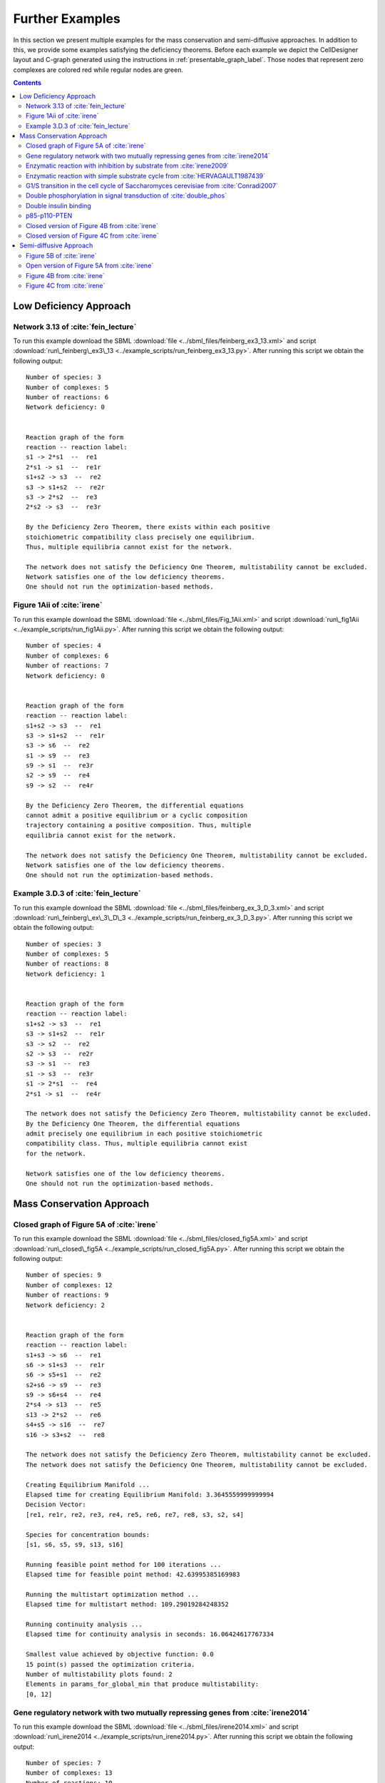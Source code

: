 .. _further-examples-label:

=================
Further Examples
=================

In this section we present multiple examples for the mass conservation and semi-diffusive approaches. In addition to this,
we provide some examples satisfying the deficiency theorems. Before each example we depict the CellDesigner layout and
C-graph generated using the instructions in :ref:`presentable_graph_label`. Those nodes that represent zero complexes
are colored red while regular nodes are green.

.. contents::

Low Deficiency Approach
+++++++++++++++++++++++++

Network 3.13 of :cite:`fein_lecture`
-------------------------------------

.. image:: ./images_for_docs/feinberg_ex3_13_cd.png
   :width: 220px
   :align: center
   :height: 150px

.. image:: ./images_for_docs/feinberg_ex3_13_c_graph.png
   :width: 350px
   :align: center
   :height: 120px

To run this example download the SBML :download:`file <../sbml_files/feinberg_ex3_13.xml>` and script
:download:`run\_feinberg\_ex3\_13 <../example_scripts/run_feinberg_ex3_13.py>`. After running this script we obtain
the following output::

    Number of species: 3
    Number of complexes: 5
    Number of reactions: 6
    Network deficiency: 0


    Reaction graph of the form
    reaction -- reaction label:
    s1 -> 2*s1  --  re1
    2*s1 -> s1  --  re1r
    s1+s2 -> s3  --  re2
    s3 -> s1+s2  --  re2r
    s3 -> 2*s2  --  re3
    2*s2 -> s3  --  re3r

    By the Deficiency Zero Theorem, there exists within each positive
    stoichiometric compatibility class precisely one equilibrium.
    Thus, multiple equilibria cannot exist for the network.

    The network does not satisfy the Deficiency One Theorem, multistability cannot be excluded.
    Network satisfies one of the low deficiency theorems.
    One should not run the optimization-based methods.

Figure 1Aii of :cite:`irene`
-----------------------------

.. image:: ./images_for_docs/Fig_1Aii_cd.png
   :width: 380px
   :align: center
   :height: 200px

.. image:: ./images_for_docs/fig1Aii_c_graph.png
   :width: 350px
   :align: center
   :height: 120px

To run this example download the SBML :download:`file <../sbml_files/Fig_1Aii.xml>` and script
:download:`run\_fig1Aii <../example_scripts/run_fig1Aii.py>`. After running this script we obtain the following output::

    Number of species: 4
    Number of complexes: 6
    Number of reactions: 7
    Network deficiency: 0


    Reaction graph of the form
    reaction -- reaction label:
    s1+s2 -> s3  --  re1
    s3 -> s1+s2  --  re1r
    s3 -> s6  --  re2
    s1 -> s9  --  re3
    s9 -> s1  --  re3r
    s2 -> s9  --  re4
    s9 -> s2  --  re4r

    By the Deficiency Zero Theorem, the differential equations
    cannot admit a positive equilibrium or a cyclic composition
    trajectory containing a positive composition. Thus, multiple
    equilibria cannot exist for the network.

    The network does not satisfy the Deficiency One Theorem, multistability cannot be excluded.
    Network satisfies one of the low deficiency theorems.
    One should not run the optimization-based methods.

Example 3.D.3 of :cite:`fein_lecture`
--------------------------------------

.. image:: ./images_for_docs/feinberg_ex_3_D_3_cd.png
   :width: 350px
   :align: center
   :height: 150px

.. image:: ./images_for_docs/feinberg_ex_3_D_3_c_graph.png
   :width: 350px
   :align: center
   :height: 150px

To run this example download the SBML :download:`file <../sbml_files/feinberg_ex_3_D_3.xml>` and script
:download:`run\_feinberg\_ex\_3\_D\_3 <../example_scripts/run_feinberg_ex_3_D_3.py>`. After running this script we
obtain the following output::

    Number of species: 3
    Number of complexes: 5
    Number of reactions: 8
    Network deficiency: 1


    Reaction graph of the form
    reaction -- reaction label:
    s1+s2 -> s3  --  re1
    s3 -> s1+s2  --  re1r
    s3 -> s2  --  re2
    s2 -> s3  --  re2r
    s3 -> s1  --  re3
    s1 -> s3  --  re3r
    s1 -> 2*s1  --  re4
    2*s1 -> s1  --  re4r

    The network does not satisfy the Deficiency Zero Theorem, multistability cannot be excluded.
    By the Deficiency One Theorem, the differential equations
    admit precisely one equilibrium in each positive stoichiometric
    compatibility class. Thus, multiple equilibria cannot exist
    for the network.

    Network satisfies one of the low deficiency theorems.
    One should not run the optimization-based methods.

Mass Conservation Approach
++++++++++++++++++++++++++++++

Closed graph of Figure 5A of :cite:`irene`
-------------------------------------------

.. image:: ./images_for_docs/closed_fig5A_cd.png
   :width: 550px
   :align: center
   :height: 330px

.. image:: ./images_for_docs/closed_fig5A_c_graph.png
   :width: 400px
   :align: center
   :height: 300px

To run this example download the SBML :download:`file <../sbml_files/closed_fig5A.xml>` and script
:download:`run\_closed\_fig5A <../example_scripts/run_closed_fig5A.py>`. After running this script we obtain the
following output::

    Number of species: 9
    Number of complexes: 12
    Number of reactions: 9
    Network deficiency: 2


    Reaction graph of the form
    reaction -- reaction label:
    s1+s3 -> s6  --  re1
    s6 -> s1+s3  --  re1r
    s6 -> s5+s1  --  re2
    s2+s6 -> s9  --  re3
    s9 -> s6+s4  --  re4
    2*s4 -> s13  --  re5
    s13 -> 2*s2  --  re6
    s4+s5 -> s16  --  re7
    s16 -> s3+s2  --  re8

    The network does not satisfy the Deficiency Zero Theorem, multistability cannot be excluded.
    The network does not satisfy the Deficiency One Theorem, multistability cannot be excluded.

    Creating Equilibrium Manifold ...
    Elapsed time for creating Equilibrium Manifold: 3.3645559999999994
    Decision Vector:
    [re1, re1r, re2, re3, re4, re5, re6, re7, re8, s3, s2, s4]

    Species for concentration bounds:
    [s1, s6, s5, s9, s13, s16]

    Running feasible point method for 100 iterations ...
    Elapsed time for feasible point method: 42.63995385169983

    Running the multistart optimization method ...
    Elapsed time for multistart method: 109.29019284248352

    Running continuity analysis ...
    Elapsed time for continuity analysis in seconds: 16.06424617767334

    Smallest value achieved by objective function: 0.0
    15 point(s) passed the optimization criteria.
    Number of multistability plots found: 2
    Elements in params_for_global_min that produce multistability:
    [0, 12]


Gene regulatory network with two mutually repressing genes from :cite:`irene2014`
-----------------------------------------------------------------------------------

.. image:: ./images_for_docs/irene2014_cd.png
   :width: 500px
   :align: center
   :height: 280px

.. image:: ./images_for_docs/irene2014_c_graph.png
   :width: 450px
   :align: center
   :height: 250px

To run this example download the SBML :download:`file <../sbml_files/irene2014.xml>` and script
:download:`run\_irene2014 <../example_scripts/run_irene2014.py>`. After running this script we obtain the following
output::

    Number of species: 7
    Number of complexes: 13
    Number of reactions: 10
    Network deficiency: 2


    Reaction graph of the form
    reaction -- reaction label:
    s1 -> s1+s2  --  re1
    s3 -> s3+s4  --  re2
    s1+s4 -> s5  --  re3
    s5 -> s1+s4  --  re3r
    s3+s2 -> s6  --  re4
    s6 -> s3+s2  --  re4r
    s6+s2 -> s7  --  re5
    s7 -> s6+s2  --  re5r
    s2 -> s8  --  re6
    s4 -> s8  --  re7

    The network does not satisfy the Deficiency Zero Theorem, multistability cannot be excluded.
    The network does not satisfy the Deficiency One Theorem, multistability cannot be excluded.

    Creating Equilibrium Manifold ...
    Elapsed time for creating Equilibrium Manifold: 1.772672
    Decision Vector:
    [re1, re2, re3, re3r, re4, re4r, re5, re5r, re6, re7, s2, s4]

    Species for concentration bounds:
    [s1, s3, s5, s6, s7]

    Running feasible point method for 100 iterations ...
    Elapsed time for feasible point method: 25.66311025619507

    Running the multistart optimization method ...
    Elapsed time for multistart method: 119.89791989326477

    Running continuity analysis ...
    Elapsed time for continuity analysis in seconds: 100.14113593101501

    Smallest value achieved by objective function: 0.0
    93 point(s) passed the optimization criteria.
    Number of multistability plots found: 21
    Elements in params_for_global_min that produce multistability:
    [1, 3, 9, 11, 15, 21, 24, 27, 32, 35, 40, 45, 56, 62, 70, 79, 80, 83, 84, 85, 88]

Enzymatic reaction with inhibition by substrate from :cite:`irene2009`
------------------------------------------------------------------------

.. image:: ./images_for_docs/irene2009_cd.png
   :width: 350px
   :align: center
   :height: 220px

.. image:: ./images_for_docs/irene2009_c_graph.png
   :width: 400px
   :align: center
   :height: 200px

To run this example download the SBML :download:`file <../sbml_files/irene2009.xml>` and script
:download:`run\_irene2009 <../example_scripts/run_irene2009.py>`. After running this script we obtain the following
output::

    Number of species: 5
    Number of complexes: 8
    Number of reactions: 9
    Network deficiency: 1


    Reaction graph of the form
    reaction -- reaction label:
    s1+s2 -> s4  --  re1
    s4 -> s1+s2  --  re1r
    s4 -> s1+s3  --  re2
    s4+s2 -> s5  --  re3
    s5 -> s4+s2  --  re3r
    s2 -> s6  --  re4
    s6 -> s2  --  re4r
    s3 -> s6  --  re5
    s6 -> s3  --  re5r

    The network does not satisfy the Deficiency Zero Theorem, multistability cannot be excluded.
    The network does not satisfy the Deficiency One Theorem, multistability cannot be excluded.

    Creating Equilibrium Manifold ...
    Elapsed time for creating Equilibrium Manifold: 0.715592
    Decision Vector:
    [re1, re1r, re2, re3, re3r, re4, re4r, re5, re5r, s2]

    Species for concentration bounds:
    [s1, s4, s3, s5]

    Running feasible point method for 100 iterations ...
    Elapsed time for feasible point method: 15.607332229614258

    Running the multistart optimization method ...
    Elapsed time for multistart method: 66.42637610435486

    Running continuity analysis ...
    Elapsed time for continuity analysis in seconds: 72.26282095909119

    Smallest value achieved by objective function: 0.0
    84 point(s) passed the optimization criteria.
    Number of multistability plots found: 48
    Elements in params_for_global_min that produce multistability:
    [3, 4, 5, 8, 9, 10, 11, 12, 13, 17, 18, 19, 21, 22, 23, 27, 30, 31, 34, 35, 36, 37, 38, 39, 41, 42, 47, 48, 50, 51, 54, 55, 56, 57, 59, 60, 61, 64, 65, 66, 68, 69, 72, 73, 74, 75, 77, 83]

Enzymatic reaction with simple substrate cycle from :cite:`HERVAGAULT1987439`
------------------------------------------------------------------------------

.. image:: ./images_for_docs/hervagault_canu_cd.png
   :width: 300px
   :align: center
   :height: 200px

.. image:: ./images_for_docs/hervagault_canu_c_graph.png
   :width: 400px
   :align: center
   :height: 200px

To run this example download the SBML :download:`file <../sbml_files/hervagault_canu.xml>` and script
:download:`run\_hervagault\_canu <../example_scripts/run_hervagault_canu.py>`. After running this script we obtain
the following output::

    Number of species: 7
    Number of complexes: 8
    Number of reactions: 8
    Network deficiency: 1


    Reaction graph of the form
    reaction -- reaction label:
    s1+s2 -> s3  --  re1
    s3 -> s1+s2  --  re1r
    s3 -> s1+s4  --  re2
    s3+s2 -> s5  --  re3
    s5 -> s3+s2  --  re3r
    s6+s4 -> s7  --  re4
    s7 -> s6+s4  --  re4r
    s7 -> s6+s2  --  re5

    The network does not satisfy the Deficiency Zero Theorem, multistability cannot be excluded.
    The network does not satisfy the Deficiency One Theorem, multistability cannot be excluded.

    Creating Equilibrium Manifold ...
    Elapsed time for creating Equilibrium Manifold: 0.7393859999999997
    Decision Vector:
    [re1, re1r, re2, re3, re3r, re4, re4r, re5, s2, s6, s7]

    Species for concentration bounds:
    [s1, s3, s4, s5]

    Running feasible point method for 100 iterations ...
    Elapsed time for feasible point method: 13.359651803970337

    Running the multistart optimization method ...
    Elapsed time for multistart method: 103.19853806495667

    Running continuity analysis ...
    Elapsed time for continuity analysis in seconds: 90.50077891349792

    Smallest value achieved by objective function: 0.0
    96 point(s) passed the optimization criteria.
    Number of multistability plots found: 14
    Elements in params_for_global_min that produce multistability:
    [1, 22, 25, 33, 37, 42, 51, 53, 57, 58, 59, 64, 74, 87]

G1/S transition in the cell cycle of Saccharomyces cerevisiae from :cite:`Conradi2007`
----------------------------------------------------------------------------------------

.. image:: ./images_for_docs/conradi2007_cd.png
   :width: 480px
   :align: center
   :height: 400px

.. image:: ./images_for_docs/conradi2007_c_graph.png
   :width: 550px
   :align: center
   :height: 300px

To run this example download the SBML :download:`file <../sbml_files/conradi2007.xml>` and script
:download:`run\_conradi2007 <../example_scripts/run_conradi2007.py>`. After running this
script we obtain the following output::

    Number of species: 9
    Number of complexes: 17
    Number of reactions: 18
    Network deficiency: 5


    Reaction graph of the form
    reaction -- reaction label:
    s1 -> s2  --  re1
    s2 -> s1  --  re1r
    s3 -> s2  --  re2
    s4+s1 -> s5  --  re3
    s5 -> s4+s1  --  re3r
    s5 -> s4  --  re4
    s4+s3 -> s8  --  re5
    s8 -> s4+s3  --  re5r
    s8 -> s4  --  re6
    s5+s4 -> s11  --  re7
    s11 -> s5+s4  --  re7r
    s11 -> s8+s4  --  re8
    s3+s12 -> s13  --  re9
    s13 -> s3+s12  --  re9r
    s13 -> s1+s12  --  re10
    s8+s12 -> s16  --  re11
    s16 -> s8+s12  --  re11r
    s16 -> s5+s12  --  re12

    The network does not satisfy the Deficiency Zero Theorem, multistability cannot be excluded.
    The network does not satisfy the Deficiency One Theorem, multistability cannot be excluded.

    Creating Equilibrium Manifold ...
    Elapsed time for creating Equilibrium Manifold: 260.415536
    Decision Vector:
    [re1, re1r, re2, re3, re3r, re4, re5, re5r, re6, re7, re7r, re8, re9, re9r, re10, re11, re11r, re12, s4, s12]

    Species for concentration bounds:
    [s1, s3, s5, s8, s11, s13, s16]

    Running feasible point method for 100 iterations ...
    Elapsed time for feasible point method: 73.16450190544128

    Running the multistart optimization method ...
    Elapsed time for multistart method: 800.0220079421997

    Running continuity analysis ...
    Elapsed time for continuity analysis in seconds: 15.878800868988037

    Smallest value achieved by objective function: 0.0
    13 point(s) passed the optimization criteria.
    Number of multistability plots found: 11
    Elements in params_for_global_min that produce multistability:
    [0, 1, 2, 3, 5, 6, 7, 8, 10, 11, 12]

..
    Figure 6A of :cite:`irene`
    ----------------------------

    .. image:: ./images_for_docs/Fig6A_cd.png
   :width: 480px
   :align: center
   :height: 450px

    .. image:: ./images_for_docs/Fig6A_c_graph.png
   :width: 550px
   :align: center
   :height: 340px

    To run this example download the SBML :download:`file <../sbml_files/Fig6A.xml>` and script
    :download:`run\_Fig6A <../example_scripts/run_Fig6a.py>`. After running this script we obtain the following output::

    Number of species: 13
    Number of complexes: 19
    Number of reactions: 17
    Network deficiency: 3

    Reaction graph of the form
    reaction -- reaction label:
    s1 -> s2  --  re1
    s2 -> s1  --  re1r
    s3 -> s4  --  re2
    s4 -> s3  --  re2r
    s3+s1 -> s5  --  re3
    s5 -> s3+s1  --  re3r
    s5 -> s2+s4  --  re4
    s2+s4 -> s5  --  re4r
    s5+s6 -> s7  --  re5
    s7 -> s5+s6  --  re5r
    s7 -> s5+s10  --  re6
    s7+s11 -> s12  --  re7
    s12 -> s7+s16  --  re8
    2*s16 -> s17  --  re9
    s17 -> 2*s11  --  re10
    s16+s10 -> s20  --  re11
    s20 -> s11+s6  --  re12

    The network does not satisfy Deficiency Zero Theorem.
    The network does not satisfy Deficiency One Theorem.

    Creating Equilibrium Manifold ...
    Elapsed time for creating Equilibrium Manifold: 108.00370000000001

    Solving for species' concentrations ...
    Elapsed time for finding species' concentrations: 28.19600299999999

    Decision Vector:
    [re1, re1r, re2, re2r, re3, re3r, re4, re4r, re5, re5r, re6, re7, re8, re9, re10, re11, re12, s4, s6, s11, s16]

    Species for concentration bounds:
    [s1, s2, s3, s5, s7, s10, s12, s17, s20]

    Running feasible point method for 100 iterations ...
    Elapsed time for feasible point method: 249.93427100000002

    Running the multistart optimization ...

    Smallest value achieved by objective function: 0.0

    Elapsed time for multistart method: 278.2530290000001

    Running continuity analysis ...
    Elapsed time for continuity analysis: 1.983425000000011

    The number of feasible points that satisfy the constraints: 49
    Total feasible points that give F(x) = 0: 1
    Total number of points that passed final_check: 1
    Number of multistability plots found: 1
    Elements in params_for_global_min that produce multistability:
    [0]


Double phosphorylation in signal transduction of :cite:`double_phos`
-----------------------------------------------------------------------

.. image:: ./images_for_docs/double_phos_cd.png
   :width: 380px
   :align: center
   :height: 300px

.. image:: ./images_for_docs/double_phos_c_graph.png
   :width: 600px
   :align: center
   :height: 160px

To run this example download the SBML :download:`file <../sbml_files/DoublePhos.xml>` and script
:download:`run\_double\_phos <../example_scripts/run_double_phos.py>`.
After running this script we obtain the following output::

    Number of species: 9
    Number of complexes: 10
    Number of reactions: 12
    Network deficiency: 2


    Reaction graph of the form
    reaction -- reaction label:
    s1+s2 -> s2s1  --  re1f
    s2s1 -> s1+s2  --  re1d
    s2s1 -> s5+s2  --  re1c
    s5+s3 -> s3s5  --  re2f
    s3s5 -> s5+s3  --  re2d
    s3s5 -> s1+s3  --  re2c
    s5+s2 -> s2s5  --  re3f
    s2s5 -> s5+s2  --  re3d
    s2s5 -> s4+s2  --  re3c
    s4+s3 -> s3s4  --  re4f
    s3s4 -> s4+s3  --  re4d
    s3s4 -> s5+s3  --  re4c

    The network does not satisfy the Deficiency Zero Theorem, multistability cannot be excluded.
    The network does not satisfy the Deficiency One Theorem, multistability cannot be excluded.
    Creating Equilibrium Manifold ...
    Elapsed time for creating Equilibrium Manifold: 5.184272
    Decision Vector:
    [re1f, re1d, re1c, re2f, re2d, re2c, re3f, re3d, re3c, re4f, re4d, re4c, s2, s3, s3s4]

    Species for concentration bounds:
    [s1, s5, s2s1, s3s5, s4, s2s5]

    Running feasible point method for 100 iterations ...
    Elapsed time for feasible point method: 18.401470184326172

    Running the multistart optimization method ...
    Elapsed time for multistart method: 95.46931576728821

    Running continuity analysis ...
    Elapsed time for continuity analysis in seconds: 372.1889531612396

    Smallest value achieved by objective function: 0.0
    97 point(s) passed the optimization criteria.
    Number of multistability plots found: 89
    Elements in params_for_global_min that produce multistability:
    [0, 1, 2, 3, 4, 5, 6, 7, 8, 9, 11, 12, 13, 14, 15, 16, 17, 18, 19, 20, 21, 22, 23, 24, 25, 26, 27, 28, 29, 30, 31,
     32, 34, 35, 36, 37, 38, 39, 40, 41, 42, 43, 44, 45, 46, 47, 48, 49, 50, 51, 52, 53, 54, 55, 56, 57, 58, 59, 60,
     61, 62, 64, 65, 66, 67, 69, 70, 71, 72, 73, 74, 75, 76, 77, 79, 80, 81, 82, 83, 84, 87, 88, 90, 91, 92, 93, 94, 95, 96]

Double insulin binding
-------------------------

.. image:: ./images_for_docs/double_insulin_binding_cd.png
   :width: 380px
   :align: center
   :height: 300px

.. image:: ./images_for_docs/double_insulin_binding_c_graph.png
   :width: 500px
   :align: center
   :height: 250px

To run this example download the SBML :download:`file <../sbml_files/double_insulin_binding.xml>` and script
:download:`run\_double\_insulin\_binding <../example_scripts/run_double_insulin_binding.py>`.
After running this script we obtain the following output::

    Number of species: 8
    Number of complexes: 12
    Number of reactions: 11
    Network deficiency: 2


    Reaction graph of the form
    reaction -- reaction label:
    s1+s2 -> s3  --  re1
    s3 -> s1+s2  --  re1r
    s3+s2 -> s4  --  re2
    s4 -> s3+s2  --  re2r
    s3+s5 -> s6  --  re3
    s6 -> s3+s5  --  re3r
    s6 -> s3+s9  --  re4
    s4+s5 -> s10  --  re5
    s10 -> s4+s5  --  re5r
    s10 -> s4+s9  --  re6
    s9 -> s5  --  re7

    The network does not satisfy the Deficiency Zero Theorem, multistability cannot be excluded.
    The network does not satisfy the Deficiency One Theorem, multistability cannot be excluded.
    Creating Equilibrium Manifold ...
    Elapsed time for creating Equilibrium Manifold: 2.2847300000000006
    Decision Vector:
    [re1, re1r, re2, re2r, re3, re3r, re4, re5, re5r, re6, re7, s2, s5, s10]

    Species for concentration bounds:
    [s1, s3, s4, s6, s9]

    Running feasible point method for 100 iterations ...
    Elapsed time for feasible point method: 25.920205116271973

    Running the multistart optimization method ...
    Elapsed time for multistart method: 94.97992706298828

    Running continuity analysis ...
    Elapsed time for continuity analysis in seconds: 652.6215398311615

    Smallest value achieved by objective function: 2.3317319454459066e-31
    67 point(s) passed the optimization criteria.
    Number of multistability plots found: 2
    Elements in params_for_global_min that produce multistability:
    [8, 38]

p85-p110-PTEN
---------------

.. image:: ./images_for_docs/p85-p110-PTEN_cd.png
   :width: 500px
   :align: center
   :height: 420px

.. image:: ./images_for_docs/p85-p110-PTEN_c_graph.png
   :width: 500px
   :align: center
   :height: 300px

To run this example download the SBML :download:`file <../sbml_files/p85-p110-PTEN.xml>` and script
:download:`run\_p85-p110-PTEN <../example_scripts/run_p85-p110-PTEN.py>`. After running this script we obtain the
following output::

    Number of species: 13
    Number of complexes: 17
    Number of reactions: 17
    Network deficiency: 2

    Reaction graph of the form
    reaction -- reaction label:
    s23+s3 -> s5  --  re1
    s5 -> s23+s3  --  re1r
    s5+s8 -> s24  --  re2
    s24 -> s5+s8  --  re2r
    2*s3 -> s4  --  re3
    s4 -> 2*s3  --  re3r
    s4+s9 -> s16  --  re9
    s16 -> s4+s9  --  re9r
    s24+s14 -> s36  --  re10
    s36 -> s24+s14  --  re10r
    s36 -> s37+s24  --  re11
    s16+s37 -> s41  --  re12
    s41 -> s16+s37  --  re12r
    s41 -> s16+s14  --  re13
    s9+s37 -> s45  --  re14
    s45 -> s9+s37  --  re14r
    s45 -> s9+s14  --  re15

    The network does not satisfy Deficiency Zero Theorem.
    The network does not satisfy Deficiency One Theorem.

    Creating Equilibrium Manifold ...
    Elapsed time for creating Equilibrium Manifold: 81.86547

    Decision Vector:
    [re1, re1r, re2, re2r, re3, re3r, re9, re9r, re10, re10r, re11, re12, re12r, re13, re14, re14r, re15, s3, s8, s9, s14, s37]

    Species for concentration bounds:
    [s23, s5, s24, s4, s16, s36, s41, s45]

    Running feasible point method for 5000 iterations ...
    Elapsed time for feasible point method: 14616.332184

    Running the multistart optimization ...

    Smallest value achieved by objective function: 0.0

    Elapsed time for multistart method: 2294.7480879999985

    The number of feasible points that satisfy the constraints: 477
    Total feasible points that give F(x) = 0: 429
    Total number of points that passed final_check: 429

    Running continuity analysis ...
    Elapsed time for continuity analysis: 5423.693162918091

    The number of feasible points that satisfy the constraints: 477
    Total feasible points that give F(x) = 0: 429
    Total number of points that passed final_check: 429
    Number of multistability plots found: 5
    Elements in params_for_global_min that produce multistability:
    [45, 64, 250, 410, 426]

Closed version of Figure 4B from :cite:`irene`
------------------------------------------------

.. image:: ./images_for_docs/Fig4B_closed_cd.png
    :width: 300px
    :align: center
    :height: 200px

.. image:: ./images_for_docs/Fig4B_closed_c_graph.png
    :width: 350px
    :align: center
    :height: 150px

To run this example download the SBML :download:`file <../sbml_files/Fig4B_closed.xml>` and script
:download:`run\_Fig4B\_closed <../example_scripts/run_Fig4B_closed.py>`. After running this
script we obtain the following output::

    Number of species: 6
    Number of complexes: 7
    Number of reactions: 8
    Network deficiency: 1

    Reaction graph of the form
    reaction -- reaction label:
    s1+s3 -> s4  --  re1
    s4 -> s1+s3  --  re1r
    s5 -> s2+s3  --  re2
    s2+s3 -> s5  --  re2r
    s2+s4 -> s6  --  re3
    s6 -> s2+s4  --  re3r
    s6 -> s1+s5  --  re4
    s1+s5 -> s6  --  re4r

    The network does not satisfy Deficiency Zero Theorem.
    The network does not satisfy Deficiency One Theorem.

    Creating Equilibrium Manifold ...
    Elapsed time for creating Equilibrium Manifold: 0.09931699999999966

    Solving for species' concentrations ...
    Elapsed time for finding species' concentrations: 0.6209340000000001

    Decision Vector:
    [re1, re1r, re2, re2r, re3, re3r, re4, re4r, s3, s4, s5]

    Species for concentration bounds:
    [s1, s2, s6]

    Running feasible point method for 10000 iterations ...
    Elapsed time for feasible point method: 121.99213200000001

    Running the multistart optimization ...

    Smallest value achieved by objective function: 3.0653012943157734e-09

    Elapsed time for multistart method: 10424.801325999999

    The number of feasible points that satisfy the constraints: 9996
    Total feasible points that give F(x) = 0: 0
    Total number of points that passed final_check: 0

Closed version of Figure 4C from :cite:`irene`
------------------------------------------------

.. image:: ./images_for_docs/Fig4C_closed_cd.png
    :width: 250px
    :align: center
    :height: 200px

.. image:: ./images_for_docs/Fig4C_closed_c_graph.png
    :width: 350px
    :align: center
    :height: 150px

To run this example download the SBML :download:`file <../sbml_files/Fig4C_closed.xml>` and script
:download:`run\_Fig4C\_closed <../example_scripts/run_Fig4C_closed.py>`. After running this script we obtain the
following output::

    Number of species: 5
    Number of complexes: 7
    Number of reactions: 8
    Network deficiency: 1

    Reaction graph of the form
    reaction -- reaction label:
    s3 -> s1  --  re1
    s1 -> s3  --  re1r
    s2 -> s4  --  re2
    s4 -> s2  --  re2r
    s2+s3 -> s5  --  re3
    s5 -> s2+s3  --  re3r
    s5 -> s1+s4  --  re5
    s1+s4 -> s5  --  re5r

    The network does not satisfy Deficiency Zero Theorem.
    The network does not satisfy Deficiency One Theorem.

    Creating Equilibrium Manifold ...
    Elapsed time for creating Equilibrium Manifold: 0.08830100000000041

    Solving for species' concentrations ...
    Elapsed time for finding species' concentrations: 0.5211290000000002

    Decision Vector:
    [re1, re1r, re2, re2r, re3, re3r, re5, re5r, s3, s4]

    Species for concentration bounds:
    [s1, s2, s5]

    Running feasible point method for 10000 iterations ...
    Elapsed time for feasible point method: 699.610803

    Running the multistart optimization ...

    Smallest value achieved by objective function: 2.2272143587977585e-10

    Elapsed time for multistart method: 7437.484507

    The number of feasible points that satisfy the constraints: 9961
    Total feasible points that give F(x) = 0: 0
    Total number of points that passed final_check: 0

Semi-diffusive Approach
++++++++++++++++++++++++++++++

Figure 5B of :cite:`irene`
---------------------------

.. image:: ./images_for_docs/open_fig5B_cd.png
   :width: 700px
   :align: center
   :height: 420px

.. image:: ./images_for_docs/open_fig5B_c_graph.png
   :width: 600px
   :align: center
   :height: 400px

To run this example download the SBML :download:`file <../sbml_files/open_fig5B.xml>` and script
:download:`run\_open\_fig5B <../example_scripts/run_open_fig5B.py>`. After running this script we obtain the
following output::

    Number of species: 12
    Number of complexes: 24
    Number of reactions: 29
    Network deficiency: 11


    Reaction graph of the form
    reaction -- reaction label:
    s1+s3 -> s6  --  re1
    s6 -> s1+s3  --  re1r
    s6 -> s5+s1  --  re2
    s2+s6 -> s9  --  re3
    s9 -> s6+s4  --  re4
    2*s4 -> s25  --  re5
    s25 -> 2*s2  --  re6
    s4+s5 -> s16  --  re7
    s16 -> s3+s2  --  re8
    s19 -> s1  --  re9
    s1 -> s19  --  re9r
    s19 -> s2  --  re10
    s2 -> s19  --  re10r
    s19 -> s3  --  re11
    s3 -> s19  --  re11r
    s4 -> s19  --  re12
    s5 -> s19  --  re13
    s6 -> s19  --  re14
    s9 -> s19  --  re15
    s25 -> s19  --  re16
    s16 -> s19  --  re17
    s25 -> s25+s20  --  re18
    s20+s21 -> s22  --  re19
    s22 -> s22+s2  --  re20
    s21 -> s19  --  re21
    s19 -> s21  --  re21r
    s20 -> s19  --  re22
    s19 -> s20  --  re22r
    s22 -> s19  --  re23

    The network does not satisfy the Deficiency Zero Theorem, multistability cannot be excluded.
    The network does not satisfy the Deficiency One Theorem, multistability cannot be excluded.

    Decision vector for optimization:
    [v_2, v_3, v_4, v_5, v_6, v_8, v_11, v_13, v_15, v_18, v_20, v_21, v_22, v_24, v_25, v_27, v_29]

    Reaction labels for decision vector:
    ['re1r', 're2', 're3', 're4', 're5', 're7', 're9r', 're10r', 're11r', 're14', 're16', 're17', 're18', 're20', 're21', 're22', 're23']

    Key species:
    ['s1', 's3', 's2', 's20', 's21']

    Non key species:
    ['s6', 's5', 's9', 's4', 's25', 's16', 's22']

    Boundary species:
    ['s19']

    Running feasible point method for 50 iterations ...
    Elapsed time for feasible point method: 34.668702

    Running the multistart optimization ...

    Smallest value achieved by objective function: 0.0

    Elapsed time for multistart method: 705.400516

    Running continuity analysis ...
    Elapsed time for continuity analysis: 43.185590982437134

    The number of feasible points that satisfy the constraints: 50
    Total feasible points that give F(x) = 0: 22
    Total number of points that passed final_check: 22
    Number of multistability plots found: 4
    Elements in params_for_global_min that produce multistability:
    [0, 3, 13, 20]

Open version of Figure 5A from :cite:`irene`
----------------------------------------------

.. image:: ./images_for_docs/open_fig5A_cd.png
   :width: 550px
   :align: center
   :height: 390px

.. image:: ./images_for_docs/open_fig5A_c_graph.png
   :width: 600px
   :align: center
   :height: 350px

To run this example download the SBML :download:`file <../sbml_files/open_fig5A.xml>` and script
:download:`run\_open\_fig5A <../example_scripts/run_open_fig5A.py>`. After running this script we obtain the
following output::

    Number of species: 9
    Number of complexes: 18
    Number of reactions: 21
    Network deficiency: 8


    Reaction graph of the form
    reaction -- reaction label:
    s1+s3 -> s6  --  re1
    s6 -> s1+s3  --  re1r
    s6 -> s5+s1  --  re2
    s2+s6 -> s9  --  re3
    s9 -> s6+s4  --  re4
    2*s4 -> s13  --  re5
    s13 -> 2*s2  --  re6
    s4+s5 -> s16  --  re7
    s16 -> s3+s2  --  re8
    s19 -> s1  --  re9
    s1 -> s19  --  re9r
    s19 -> s2  --  re10
    s2 -> s19  --  re10r
    s19 -> s3  --  re11
    s3 -> s19  --  re11r
    s4 -> s19  --  re12
    s5 -> s19  --  re13
    s6 -> s19  --  re14
    s9 -> s19  --  re15
    s13 -> s19  --  re16
    s16 -> s19  --  re17

    The network does not satisfy the Deficiency Zero Theorem, multistability cannot be excluded.
    The network does not satisfy the Deficiency One Theorem, multistability cannot be excluded.

    Decision vector for optimization:
    [v_2, v_3, v_4, v_5, v_6, v_8, v_11, v_13, v_15, v_18, v_20, v_21]

    Reaction labels for decision vector:
    ['re1r', 're2', 're3', 're4', 're5', 're7', 're9r', 're10r', 're11r', 're14', 're16', 're17']

    Key species:
    ['s1', 's3', 's2']

    Non key species:
    ['s6', 's5', 's9', 's4', 's13', 's16']

    Boundary species:
    ['s19']

    Running feasible point method for 500 iterations ...
    Elapsed time for feasible point method: 80.86045800000001

    Running the multistart optimization ...

    Smallest value achieved by objective function: 0.0

    Elapsed time for multistart method: 1181.564838

    Running continuity analysis ...
    Elapsed time for continuity analysis: 1708.7098100185394

    The number of feasible points that satisfy the constraints: 500
    Total feasible points that give F(x) = 0: 288
    Total number of points that passed final_check: 108
    Number of multistability plots found: 1
    Elements in params_for_global_min that produce multistability:
    [9]


Figure 4B from :cite:`irene`
------------------------------

.. image:: ./images_for_docs/Fig4B_open_cd.png
    :width: 300px
    :align: center
    :height: 250px

.. image:: ./images_for_docs/Fig4B_open_c_graph.png
    :width: 340px
    :align: center
    :height: 350px

To run this example download the SBML :download:`file <../sbml_files/Fig4B_open.xml>` and script
:download:`run\_Fig4B\_open <../example_scripts/run_Fig4B_open.py>`. After running this script we obtain the
following output::

    Number of species: 6
    Number of complexes: 11
    Number of reactions: 17
    Network deficiency: 4

    Reaction graph of the form
    reaction -- reaction label:
    s1+s3 -> s4  --  re1
    s4 -> s1+s3  --  re1r
    s5 -> s2+s3  --  re2
    s2+s3 -> s5  --  re2r
    s2+s4 -> s6  --  re3
    s6 -> s2+s4  --  re3r
    s6 -> s1+s5  --  re4
    s1+s5 -> s6  --  re4r
    s3 -> s7  --  re5
    s7 -> s3  --  re5r
    s1 -> s7  --  re6
    s7 -> s1  --  re6r
    s2 -> s7  --  re7
    s7 -> s2  --  re7r
    s4 -> s7  --  re8
    s5 -> s7  --  re9
    s6 -> s7  --  re10

    The network does not satisfy Deficiency Zero Theorem.
    The network does not satisfy Deficiency One Theorem.

    Decision vector for optimization:
    [v_2, v_4, v_5, v_6, v_7, v_8, v_9, v_11, v_13, v_15, v_16]

    Reaction labels for decision vector:
    ['re1r', 're2r', 're3', 're3r', 're4', 're4r', 're5', 're6', 're7', 're8', 're9']

    Key species:
    ['s1', 's2', 's3']

    Non key species:
    ['s4', 's5', 's6']

    Boundary species:
    ['s7']

    Running feasible point method for 10000 iterations ...
    Elapsed time for feasible point method: 268.53081000000003

    Running the multistart optimization ...

    Smallest value achieved by objective function: 2.304503779693441e-10

    Elapsed time for multistart method: 8503.097677999998

    The number of feasible points that satisfy the constraints: 10000
    Total feasible points that give F(x) = 0: 0
    Total number of points that passed final_check: 0

Figure 4C from :cite:`irene`
------------------------------

.. image:: ./images_for_docs/Fig4C_open_cd.png
    :width: 350px
    :align: center
    :height: 300px

.. image:: ./images_for_docs/Fig4C_open_c_graph.png
    :width: 380px
    :align: center
    :height: 320px

To run this example download the SBML :download:`file <../sbml_files/Fig4C_open.xml>` and script
:download:`run\_Fig4C\_open <../example_scripts/run_Fig4C_open.py>`. After running this script we obtain the
following output::

    Number of species: 5
    Number of complexes: 8
    Number of reactions: 15
    Network deficiency: 2

    Reaction graph of the form
    reaction -- reaction label:
    s3 -> s1  --  re1
    s1 -> s3  --  re1r
    s2 -> s4  --  re2
    s4 -> s2  --  re2r
    s2+s3 -> s5  --  re3
    s5 -> s2+s3  --  re3r
    s5 -> s1+s4  --  re5
    s1+s4 -> s5  --  re5r
    s1 -> s6  --  re6
    s6 -> s1  --  re6r
    s2 -> s6  --  re7
    s6 -> s2  --  re7r
    s5 -> s6  --  re8
    s3 -> s6  --  re9
    s4 -> s6  --  re10

    The network does not satisfy Deficiency Zero Theorem.
    The network does not satisfy Deficiency One Theorem.

    Decision vector for optimization:
    [v_2, v_4, v_5, v_6, v_7, v_8, v_9, v_11, v_14, v_15]

    Reaction labels for decision vector:
    ['re1r', 're2r', 're3', 're3r', 're5', 're5r', 're6', 're7', 're9', 're10']

    Key species:
    ['s1', 's2']

    Non key species:
    ['s3', 's4', 's5']

    Boundary species:
    ['s6']

    Running feasible point method for 10000 iterations ...
    Elapsed time for feasible point method: 215.59860999999998

    Running the multistart optimization ...

    Smallest value achieved by objective function: 4.5692676949898025e-10

    Elapsed time for multistart method: 4489.723483

    The number of feasible points that satisfy the constraints: 10000
    Total feasible points that give F(x) = 0: 0
    Total number of points that passed final_check: 0
